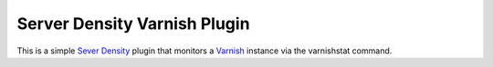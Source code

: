=============================
Server Density Varnish Plugin
=============================

This is a simple `Sever Density <http://www.serverdensity.com>`_ plugin that monitors a `Varnish <http://www.varnish-cache.org/>`_ instance via the varnishstat command.